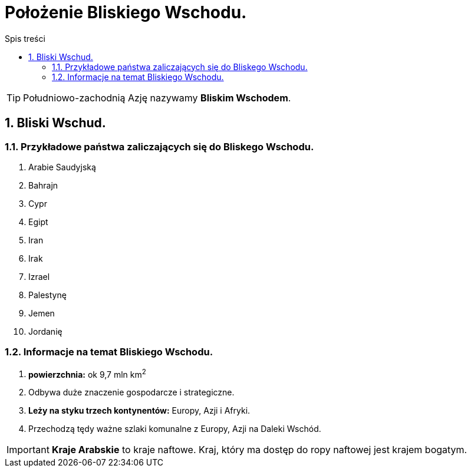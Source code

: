 = Położenie Bliskiego Wschodu.
:toc:
:toc-title: Spis treści
:sectnums:
:icons: font
:imagesdir: obrazki
ifdef::env-github[]
:tip-caption: :bulb:
:note-caption: :information_source:
:important-caption: :heavy_exclamation_mark:
:caution-caption: :fire:
:warning-caption: :warning:
endif::[]

TIP: Południowo-zachodnią Azję nazywamy *Bliskim Wschodem*.

== Bliski Wschud.
=== Przykładowe państwa zaliczających się do Bliskego Wschodu.
. Arabie Saudyjską
. Bahrajn
. Cypr
. Egipt
. Iran
. Irak
. Izrael
. Palestynę
. Jemen
. Jordanię

=== Informacje na temat Bliskiego Wschodu.
. *powierzchnia:* ok 9,7 mln km^2^
. Odbywa duże znaczenie gospodarcze i strategiczne.
. *Leży na styku trzech kontynentów:* Europy, Azji i Afryki.
. Przechodzą tędy ważne szlaki komunalne z Europy, Azji na Daleki Wschód.

IMPORTANT: *Kraje Arabskie* to kraje naftowe. Kraj, który ma dostęp do ropy naftowej jest krajem bogatym.
